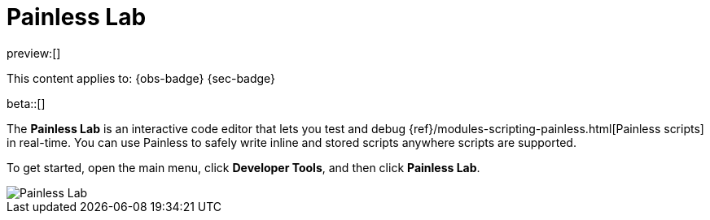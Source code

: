 [[debug-painless-scripts]]
= Painless Lab

:description: Use our interactive code editor to test and debug Painless scripts in real-time.
:keywords: serverless, dev tools, how-to

preview:[]

This content applies to: {obs-badge} {sec-badge}

beta::[]

The **Painless Lab** is an interactive code editor that lets you test and debug {ref}/modules-scripting-painless.html[Painless scripts] in real-time.
You can use Painless to safely write inline and stored scripts anywhere scripts are supported.

To get started, open the main menu, click **Developer Tools**, and then click **Painless Lab**.

[role="screenshot"]
image::images/painless-lab.png[Painless Lab]
